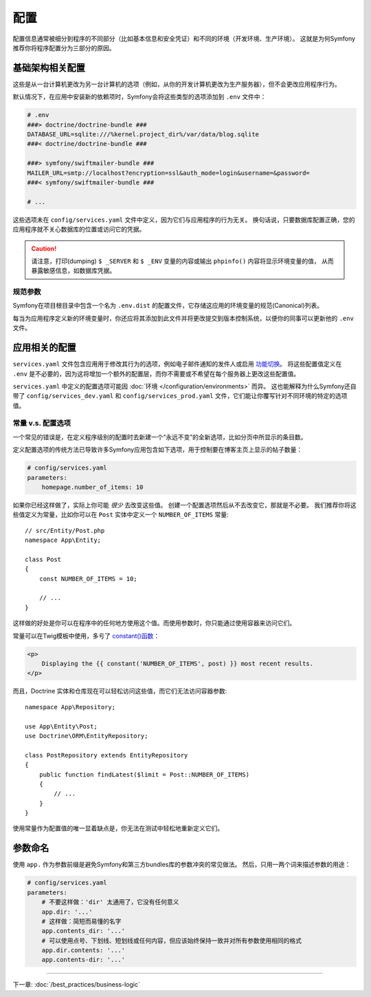 配置
=============

配置信息通常被细分到程序的不同部分（比如基本信息和安全凭证）和不同的环境（开发环境、生产环境）。
这就是为何Symfony推荐你将程序配置分为三部分的原因。

.. _config-parameters.yml:

基础架构相关配置
------------------------------------

这些是从一台计算机更改为另一台计算机的选项（例如，从你的开发计算机更改为生产服务器），但不会更改应用程序行为。

.. best-practice::

    将基础结构相关的配置选项定义为 :doc:`环境变量 </configuration/external_parameters>`。在开发过程中，使用项目根目录下的 ``.env`` 文件来设置它们。

默认情况下，在应用中安装新的依赖项时，Symfony会将这些类型的选项添加到 ``.env`` 文件中：

.. code-block:: bash

    # .env
    ###> doctrine/doctrine-bundle ###
    DATABASE_URL=sqlite:///%kernel.project_dir%/var/data/blog.sqlite
    ###< doctrine/doctrine-bundle ###

    ###> symfony/swiftmailer-bundle ###
    MAILER_URL=smtp://localhost?encryption=ssl&auth_mode=login&username=&password=
    ###< symfony/swiftmailer-bundle ###

    # ...

这些选项未在 ``config/services.yaml`` 文件中定义，因为它们与应用程序的行为无关。
换句话说，只要数据库配置正确，您的应用程序就不关心数据库的位置或访问它的凭据。

.. caution::

    请注意，打印(dumping) ``$ _SERVER`` 和 ``$ _ENV`` 变量的内容或输出 ``phpinfo()`` 内容将显示环境变量的值，
    从而暴露敏感信息，如数据库凭据。

.. _best-practices-canonical-parameters:

规范参数
~~~~~~~~~~~~~~~~~~~~

.. best-practice::

    在 ``.env.dist`` 文件中定义应用的所有环境变量。

Symfony在项目根目录中包含一个名为 ``.env.dist`` 的配置文件，它存储这应用的环境变量的规范(Canonical)列表。

每当为应用程序定义新的环境变量时，你还应将其添加到此文件并将更改提交到版本控制系统，以便你的同事可以更新他的 ``.env`` 文件。

应用相关的配置
---------------------------------

.. best-practice::

    在 ``config/services.yaml`` 文件中定义与应用行为相关的配置选项。

``services.yaml`` 文件包含应用用于修改其行为的选项，例如电子邮件通知的发件人或启用 `功能切换`_。
将这些配置值定义在 ``.env`` 是不必要的，因为这将增加一个额外的配置层，而你不需要或不希望在每个服务器上更改这些配置值。

``services.yaml`` 中定义的配置选项可能因 :doc:`环境 </configuration/environments>` 而异。
这也能解释为什么Symfony还自带了 ``config/services_dev.yaml`` 和 ``config/services_prod.yaml`` 文件，它们能让你覆写针对不同环境的特定的选项值。

常量 v.s. 配置选项
~~~~~~~~~~~~~~~~~~~~~~~~~~~~~~~~~~

一个常见的错误是，在定义程序级别的配置时去新建一个“永远不变”的全新选项，比如分页中所显示的条目数。

.. best-practice::

    使用常量来定义很少更改的配置选项。

定义配置选项的传统方法已导致许多Symfony应用包含如下选项，用于控制要在博客主页上显示的帖子数量：

.. code-block:: yaml

    # config/services.yaml
    parameters:
        homepage.number_of_items: 10

如果你已经这样做了，实际上你可能 *很少* 去改变这些值。
创建一个配置选项然后从不去改变它，那就是不必要。
我们推荐你将这些值定义为常量，比如你可以在 ``Post`` 实体中定义一个 ``NUMBER_OF_ITEMS`` 常量::

    // src/Entity/Post.php
    namespace App\Entity;

    class Post
    {
        const NUMBER_OF_ITEMS = 10;

        // ...
    }

这样做的好处是你可以在程序中的任何地方使用这个值。而使用参数时，你只能通过使用容器来访问它们。

常量可以在Twig模板中使用，多亏了 `constant()函数`_：

.. code-block:: html+twig

    <p>
        Displaying the {{ constant('NUMBER_OF_ITEMS', post) }} most recent results.
    </p>

而且，Doctrine 实体和仓库现在可以轻松访问这些值，而它们无法访问容器参数::

    namespace App\Repository;

    use App\Entity\Post;
    use Doctrine\ORM\EntityRepository;

    class PostRepository extends EntityRepository
    {
        public function findLatest($limit = Post::NUMBER_OF_ITEMS)
        {
            // ...
        }
    }

使用常量作为配置值的唯一显着缺点是，你无法在测试中轻松地重新定义它们。

参数命名
----------------

.. best-practice::

    配置参数的名称应尽可能短，并且应包含整个应用的公共前缀。

使用 ``app.`` 作为参数前缀是避免Symfony和第三方bundles库的参数冲突的常见做法。
然后，只用一两个词来描述参数的用途：

.. code-block:: yaml

    # config/services.yaml
    parameters:
        # 不要这样做：'dir' 太通用了，它没有任何意义
        app.dir: '...'
        # 这样做：简短而易懂的名字
        app.contents_dir: '...'
        # 可以使用点号、下划线、短划线或任何内容，但应该始终保持一致并对所有参数使用相同的格式
        app.dir.contents: '...'
        app.contents-dir: '...'

----

下一章: :doc:`/best_practices/business-logic`

.. _`功能切换`: https://en.wikipedia.org/wiki/Feature_toggle
.. _`constant()函数`: https://twig.symfony.com/doc/2.x/functions/constant.html
